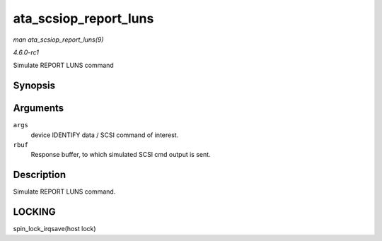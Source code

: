 
.. _API-ata-scsiop-report-luns:

======================
ata_scsiop_report_luns
======================

*man ata_scsiop_report_luns(9)*

*4.6.0-rc1*

Simulate REPORT LUNS command


Synopsis
========

.. c:function:: unsigned int ata_scsiop_report_luns( struct ata_scsi_args * args, u8 * rbuf )

Arguments
=========

``args``
    device IDENTIFY data / SCSI command of interest.

``rbuf``
    Response buffer, to which simulated SCSI cmd output is sent.


Description
===========

Simulate REPORT LUNS command.


LOCKING
=======

spin_lock_irqsave(host lock)
